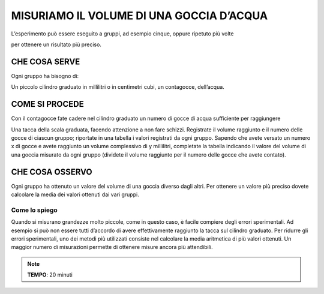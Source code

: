 MISURIAMO IL VOLUME DI UNA GOCCIA D’ACQUA
=========================================

L’esperimento può essere eseguito a gruppi, ad esempio cinque, oppure
ripetuto più volte

per ottenere un risultato più preciso.

CHE COSA SERVE
--------------

Ogni gruppo ha bisogno di:

Un piccolo cilindro graduato in millilitri o in centimetri cubi, un
contagocce, dell’acqua.

.. image:: 01_volgoccia.png
   :height: 200 px
   :align: center

COME SI PROCEDE
---------------

Con il contagocce fate cadere nel cilindro graduato un numero di gocce
di acqua sufficiente per raggiungere

Una tacca della scala graduata, facendo attenzione a non fare schizzi.
Registrate il volume raggiunto e il numero delle gocce di ciascun
gruppo; riportate in una tabella i valori registrati da ogni gruppo.
Sapendo che avete versato un numero x di gocce e avete raggiunto un
volume complessivo di y millilitri, completate la tabella indicando il
valore del volume di una goccia misurato da ogni gruppo (dividete il
volume raggiunto per il numero delle gocce che avete contato).

CHE COSA OSSERVO
----------------

Ogni gruppo ha ottenuto un valore del volume di una goccia diverso dagli
altri. Per ottenere un valore più preciso dovete calcolare la media dei
valori ottenuti dai vari gruppi.

Come lo spiego
^^^^^^^^^^^^^^
Quando si misurano grandezze molto piccole, come in questo caso, è
facile compiere degli errori sperimentali. Ad esempio si può non essere
tutti d’accordo di avere effettivamente raggiunto la tacca sul cilindro
graduato. Per ridurre gli errori sperimentali, uno dei metodi più
utilizzati consiste nel calcolare la media aritmetica di più valori
ottenuti. Un maggior numero di misurazioni permette di ottenere misure
ancora più attendibili.

.. note::
   **TEMPO**: 20 minuti


